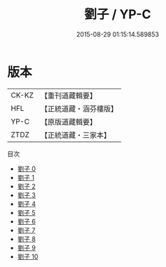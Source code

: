 #+TITLE: 劉子 / YP-C

#+DATE: 2015-08-29 01:15:14.589853
* 版本
 |     CK-KZ|【重刊道藏輯要】|
 |       HFL|【正統道藏・涵芬樓版】|
 |      YP-C|【原版道藏輯要】|
 |      ZTDZ|【正統道藏・三家本】|
目次
 - [[file:KR5d0053_000.txt][劉子 0]]
 - [[file:KR5d0053_001.txt][劉子 1]]
 - [[file:KR5d0053_002.txt][劉子 2]]
 - [[file:KR5d0053_003.txt][劉子 3]]
 - [[file:KR5d0053_004.txt][劉子 4]]
 - [[file:KR5d0053_005.txt][劉子 5]]
 - [[file:KR5d0053_006.txt][劉子 6]]
 - [[file:KR5d0053_007.txt][劉子 7]]
 - [[file:KR5d0053_008.txt][劉子 8]]
 - [[file:KR5d0053_009.txt][劉子 9]]
 - [[file:KR5d0053_010.txt][劉子 10]]
